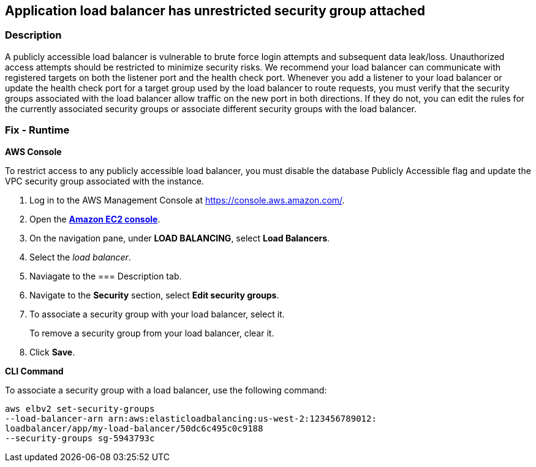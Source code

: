 == Application load balancer has unrestricted security group attached


=== Description 


A publicly accessible load balancer is vulnerable to brute force login attempts and subsequent data leak/loss.
Unauthorized access attempts should be restricted to minimize security risks.
We recommend your load balancer can communicate with registered targets on both the listener port and the health check port.
Whenever you add a listener to your load balancer or update the health check port for a target group used by the load balancer to route requests, you must verify that the security groups associated with the load balancer allow traffic on the new port in both directions.
If they do not, you can edit the rules for the currently associated security groups or associate different security groups with the load balancer.

=== Fix - Runtime


*AWS Console* 


To restrict access to any publicly accessible load balancer, you must disable the database Publicly Accessible flag and update the VPC security group associated with the instance.

. Log in to the AWS Management Console at https://console.aws.amazon.com/.

. Open the *http://console.aws.amazon.com/ec2/[Amazon EC2 console]*.

. On the navigation pane, under *LOAD BALANCING*, select *Load Balancers*.

. Select the _load balancer_.

. Naviagate to the === Description tab.

. Navigate to the *Security* section, select *Edit security groups*.

. To associate a security group with your load balancer, select it.
+
To remove a security group from your load balancer, clear it.

. Click *Save*.


*CLI Command* 


To associate a security group with a load balancer, use the following command:
----
aws elbv2 set-security-groups
--load-balancer-arn arn:aws:elasticloadbalancing:us-west-2:123456789012:
loadbalancer/app/my-load-balancer/50dc6c495c0c9188
--security-groups sg-5943793c
----
